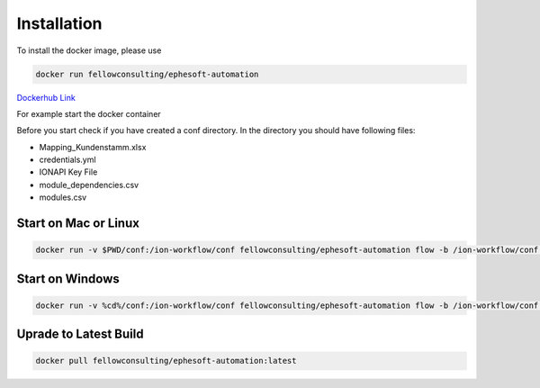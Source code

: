 ============
Installation
============

To install the docker image, please use 

.. code-block:: bash

   docker run fellowconsulting/ephesoft-automation

`Dockerhub Link <https://hub.docker.com/r/fellowconsulting/ephesoft-automation>`_


For example start the docker container


Before you start check if you have created a conf directory. In the directory you should have following files:

- Mapping_Kundenstamm.xlsx
- credentials.yml
- IONAPI Key File
- module_dependencies.csv
- modules.csv

Start on Mac or Linux 
=====================
.. code-block:: bash

   docker run -v $PWD/conf:/ion-workflow/conf fellowconsulting/ephesoft-automation flow -b /ion-workflow/conf -c credentials.yml -m modules.csv -d module_dependencies.csv 

Start on Windows
================

.. code-block:: bash

   docker run -v %cd%/conf:/ion-workflow/conf fellowconsulting/ephesoft-automation flow -b /ion-workflow/conf -c credentials.yml -m modules.csv -d module_dependencies.csv 




Uprade to Latest Build 
======================


.. code-block:: bash

   docker pull fellowconsulting/ephesoft-automation:latest      


